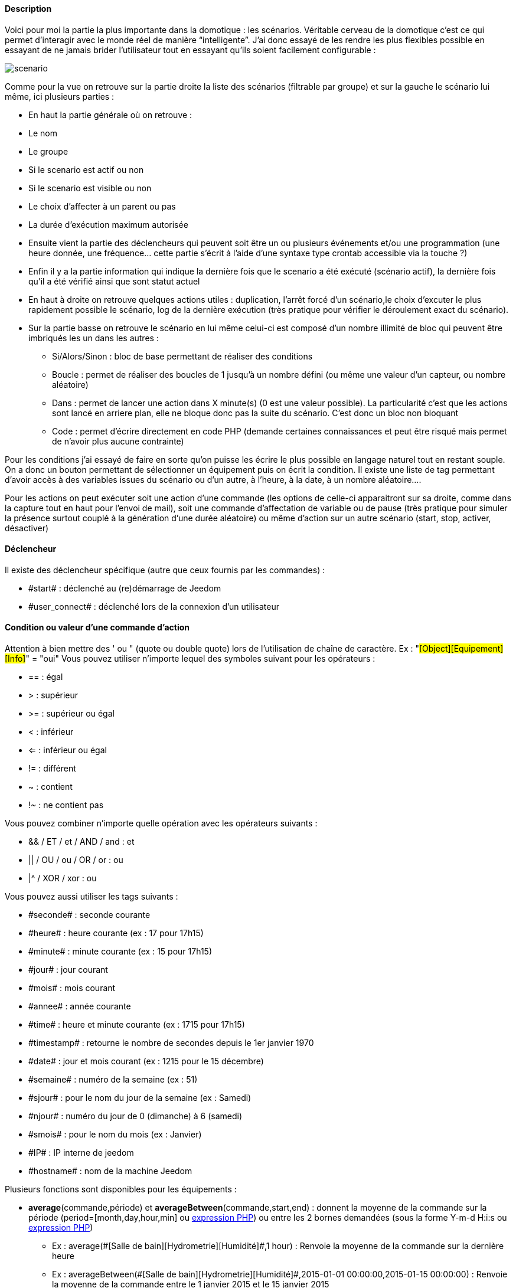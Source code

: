 ==== Description
Voici pour moi la partie la plus importante dans la domotique : les scénarios. Véritable cerveau de la domotique 
c’est ce qui permet d’interagir avec le monde réel de manière “intelligente”. 
J’ai donc essayé de les rendre les plus flexibles possible en essayant de ne jamais brider 
l’utilisateur tout en essayant qu’ils soient facilement configurable :

image::../images/scenario.JPG[]

Comme pour la vue on retrouve sur la partie droite la liste des scénarios (filtrable par groupe) 
et sur la gauche le scénario lui même, ici plusieurs parties :

- En haut la partie générale où on retrouve :
- Le nom
- Le groupe
- Si le scenario est actif ou non
- Si le scenario est visible ou non
- Le choix d'affecter à un parent ou pas
- La durée d’exécution maximum autorisée
- Ensuite vient la partie des déclencheurs qui peuvent soit être un ou plusieurs événements 
et/ou une programmation (une heure donnée, une fréquence… 
cette partie s’écrit à l’aide d’une syntaxe type crontab accessible via la touche ?)
- Enfin il y a la partie information qui indique la dernière fois que le scenario a été exécuté 
(scénario actif), la dernière fois qu’il a été vérifié ainsi que sont statut actuel
- En haut à droite on retrouve quelques actions utiles : 
duplication, l’arrêt forcé d’un scénario,le choix d'excuter le plus rapidement possible le scénario, 
log de la dernière exécution (très pratique pour vérifier le déroulement exact du scénario). 
- Sur la partie basse on retrouve le scénario en lui même 
celui-ci est composé d’un nombre illimité de bloc qui peuvent être imbriqués les un dans les autres :
* Si/Alors/Sinon : bloc de base permettant de réaliser des conditions
* Boucle : permet de réaliser des boucles de 1 jusqu’à un nombre défini (ou même une valeur d’un capteur, ou nombre aléatoire)
* Dans : permet de lancer une action dans X minute(s) (0 est une valeur possible). 
La particularité c'est que les actions sont lancé en arriere plan, elle ne bloque donc pas la suite du scénario. 
C'est donc un bloc non bloquant
* Code : permet d’écrire directement en code PHP 
(demande certaines connaissances et peut être risqué mais permet de n’avoir plus aucune contrainte)

Pour les conditions j’ai essayé de faire en sorte qu’on puisse les écrire le plus possible en langage naturel 
tout en restant souple. On a donc un bouton permettant de sélectionner un équipement puis on écrit la condition. 
Il existe une liste de tag permettant d’avoir accès à des variables issues du scénario ou d’un autre, 
à l’heure, à la date, à un nombre aléatoire….


Pour les actions on peut exécuter soit une action d’une commande 
(les options de celle-ci apparaitront sur sa droite, comme dans la capture tout en haut pour l’envoi de mail), 
soit une commande d’affectation de variable ou de pause
(très pratique pour simuler la présence surtout couplé à la génération d’une durée aléatoire) 
ou même d’action sur un autre scénario (start, stop, activer, désactiver)


==== Déclencheur
Il existe des déclencheur spécifique (autre que ceux fournis par les commandes) :

- \#start#  : déclenché au (re)démarrage de Jeedom
- \#user_connect#  : déclenché lors de la connexion d'un utilisateur

==== Condition ou valeur d'une commande d'action
Attention à bien mettre des ' ou " (quote ou double quote) lors de l'utilisation de chaîne de caractère. 
Ex : "#[Object][Equipement][Info]#" = "oui"
Vous pouvez utiliser n'importe lequel des symboles suivant pour les opérateurs : 

- == : égal
- > : supérieur
- >= : supérieur ou égal
- < : inférieur
- <= : inférieur ou égal
- != : différent
- ~ : contient
- !~ : ne contient pas

Vous pouvez combiner n'importe quelle opération avec les opérateurs suivants :

- && / ET / et / AND / and : et
- || / OU / ou / OR / or : ou
- |^ / XOR / xor : ou

Vous pouvez aussi utiliser les tags suivants :

- \#seconde# : seconde courante
- \#heure# : heure courante (ex : 17 pour 17h15)
- \#minute# : minute courante (ex : 15 pour 17h15)
- \#jour# : jour courant
- \#mois# : mois courant
- \#annee# : année courante
- \#time# : heure et minute courante (ex : 1715 pour 17h15)
- \#timestamp# : retourne le nombre de secondes depuis le 1er janvier 1970
- \#date# : jour et mois courant (ex : 1215 pour le 15 décembre)
- \#semaine# : numéro de la semaine (ex : 51)
- \#sjour# : pour le nom du jour de la semaine (ex : Samedi)
- \#njour# : numéro du jour de 0 (dimanche) à 6 (samedi)
- \#smois# : pour le nom du mois (ex : Janvier)
- \#IP# : IP interne de jeedom
- \#hostname# : nom de la machine Jeedom
    
Plusieurs fonctions sont disponibles pour les équipements :

- **average**(commande,période) et **averageBetween**(commande,start,end) : donnent la moyenne de la commande sur la période (period=[month,day,hour,min] ou link:/http://php.net/manual/fr/datetime.formats.relative.php[expression PHP]) ou entre les 2 bornes demandées (sous la forme Y-m-d H:i:s ou link:/http://php.net/manual/fr/datetime.formats.relative.php[expression PHP])
    * Ex : average(\#[Salle de bain][Hydrometrie][Humidité]#,1 hour) : Renvoie la moyenne de la commande sur la dernière heure
    * Ex : averageBetween(\#[Salle de bain][Hydrometrie][Humidité]#,2015-01-01 00:00:00,2015-01-15 00:00:00) : Renvoie la moyenne de la commande entre le 1 janvier 2015 et le 15 janvier 2015
- **min**(commande,période) et **minBetween**(commande,start,end) : donnent le minimum de la commande sur la période (period=[month,day,hour,min] ou link:/http://php.net/manual/fr/datetime.formats.relative.php[expression PHP]) ou entre les 2 bornes demandées (sous la forme Y-m-d H:i:s ou link:/http://php.net/manual/fr/datetime.formats.relative.php[expression PHP])
    * Ex : min(\#[Salle de bain][Hydrometrie][Humidité]#,15 min) : Renvoie le minimum de la commande sur les 15 dernières minutes
    * Ex : minBetween(\#[Salle de bain][Hydrometrie][Humidité]#,2015-01-01 00:00:00,2015-01-15 00:00:00) : Renvoie le minimum de la commande entre le 1 janvier 2015 et le 15 janvier 2015
- **max**(commande,période) et **maxBetween**(commande,start,end) : donnent le maximum de la commande sur la période (period=[month,day,hour,min] ou link:/http://php.net/manual/fr/datetime.formats.relative.php[expression PHP]) ou entre les 2 bornes demandées (sous la forme Y-m-d H:i:s ou link:/http://php.net/manual/fr/datetime.formats.relative.php[expression PHP])
    * Ex : max(\#[Salle de bain][Hydrometrie][Humidité]#,7 day) : Renvoie le maximum de la commande sur les 7 derniers jours
    * Ex : maxBetween(\#[Salle de bain][Hydrometrie][Humidité]#,2015-01-01 00:00:00,2015-01-15 00:00:00) : Renvoie le maximum de la commande entre le 1 janvier 2015 et le 15 janvier 2015
- **duration**(commande, valeur, période) et **durationbetween**(commande,valeur,start,end) : donnent la durée en minutes pendant laquelle l'équipement avait la valeur choisie sur la période (period=[month,day,hour,min] ou link:/http://php.net/manual/fr/datetime.formats.relative.php[expression PHP]) ou entre les 2 bornes demandées (sous la forme Y-m-d H:i:s ou link:/http://php.net/manual/fr/datetime.formats.relative.php[expression PHP])
    * Ex : duration(#[Salon][Prise][Etat]#,1,Today) : Renvoie la durée en minutes pendant laquelle la prise était allumée depuis le début de la journée.
    * Ex : durationBetween(#[Salon][Prise][Etat]#,0,Last Monday,Now) : Renvoie la durée en minutes pendant laquelle la prise était éteinte depuis lundi dernier.
- **statistics**(commande,calcul,période) et **statisticsBetween**(commande,calcul,start,end) : donnent le résultat de différents calculs statistique (sum, count, std, variance, avg, min, max) sur la période (period=[month,day,hour,min] ou link:/http://php.net/manual/fr/datetime.formats.relative.php[expression PHP]) ou entre les 2 bornes demandées (sous la forme Y-m-d H:i:s ou link:/http://php.net/manual/fr/datetime.formats.relative.php[expression PHP])
    * Ex : statistics(\#[Salle de bain][Hydrometrie][Humidité]#,std,1 mois) : Renvoie link:/http://fr.wikipedia.org/wiki/%C3%89cart_type[l'écart-type] de température sur un mois.
- **tendance**(commande,période,seuil) : donne la tendance de la commande sur la période (period=[month,day,hour,min] ou link:/http://php.net/manual/fr/datetime.formats.relative.php[expression PHP])
    * Ex : tendance(\#[Salle de bain][Hydrometrie][Humidité]#,1 hour,0.1) : Renvoie 1 si en augmentation, 0 si constant et -1 si en diminution
           Le seuil permet de definir la sensibilitée, attention le calcul du seuil utilise la calcul de link:/http://fr.wikipedia.org/wiki/M%C3%A9thode_des_moindres_carr%C3%A9s[moindre carrés]
- **stateDuration**(commande,[valeur]) : donne la durée en seconde depuis le dernier changement de valeur
    * Ex : stateDuration(\#[Salle de bain][Hydrometrie][Humidité]#) : Renvoie 300 si cette valeur est la depuis 5min
- **lastStateChange**(commande,valeur) : donne la durée en secondes depuis le dernier changement d'état à la valeur passée en paramètre.
    * Ex : lastStateChange(\#[Salle de bain][Hydrometrie][Humidité]#,0) : Renvoie 300 si cette valeur est passée à 0 la dernière fois il y a 5 minutes (même si depuis sa valeur a changé).
- **lastStateDuration**(commande,valeur) : donne la durée en secondes pendant laquelle l'équipement a dernièrement eu la valeur choisie. Attention, la valeur de l'équipement doit être historisée.
    * Ex : lastStateDuration(\#[Salle de bain][Hydrometrie][Humidité]#,0) : Renvoie 300 si la valeur 0 est là depuis 5 minutes ou si elle a été là pendant 5 minutes précédemment.
- **stateChanges**(commande,[valeur], période) et **stateChangesBetween**(commande, [valeur], start, end) : donnent le nombre de changements d'état (vers une certaine valeur si indiquée, ou au total sinon) sur la période (period=[month,day,hour,min] ou link:/http://php.net/manual/fr/datetime.formats.relative.php[expression PHP]) ou entre les 2 bornes demandées (sous la forme Y-m-d H:i:s ou link:/http://php.net/manual/fr/datetime.formats.relative.php[expression PHP])
    * Ex : stateChanges(\#[Salon][Prise][Etat]#,1,Today) : Renvoie le nombre d'allumages (passage à 1) de la prise aujourd'hui
    * Ex : stateChangesBetween(\#[Salon][Prise][Etat]#,0,2015-01-01 00:00:00,2015-01-15 00:00:00) : Renvoie le nombre d'extinctions (passage à 0) de la prise entre le 1 janvier 2015 et le 15 janvier 2015
- **lastBetween**(commande,start,end) : donne la dernière valeur enregistrée pour l'équipement entre les 2 bornes demandées (sous la forme Y-m-d H:i:s ou link:/http://php.net/manual/fr/datetime.formats.relative.php[expression PHP])
    * Ex : lastBetween(\#[Salle de bain][Hydrometrie][Humidité]#,Yesterday,Today) : Renvoie la dernière température enregistrée hier.
- **variable**(mavariable,valeur par default) : récupération de la valeur d'une variable ou de la valeur souhaitée par défaut
    * Ex : variable(plop,10) renvoie la valeur de la variable plop ou 10 si elle est vide ou n'existe pas
- **scenario**(scenario) : donne le statut du scenario
    * Ex : scenario(\#[Salle de bain][Lumière][Auto]#) : Renvoi 1 en cours, 0 si arreté et -1 si desactivé, -2 si le scénario n'éxiste pas et -3 si l'état n'est pas cohérent
- **lastScenarioExecution**(scenario) : donne la durée en seconde depuis le dernier lancement du scénario
    * Ex : lastScenarioExecution(\#[Salle de bain][Lumière][Auto]#) : Renvoi 300 si le scénario c'est lancé pour la derniere fois il y a 5min
- **collectDate**(cmd,[format]) : renvoie la date de la derniere donnée pour la commande donnée en paramètre, le 2eme paramètre optionel permet de spécifier le format de retour (détails link:http://php.net/manual/fr/function.date.php[ici]). Un retour de -1 signifi que la commande est introuvable, et -2 que la commande n'est pas de type info
    * Ex : collectDate(\#[Salle de bain][Hydrometrie][Humidité]#) : renverra 2015-01-01 17:45:12

Les périodes et intervalles de ces fonctions peuvent également s'utiliser avec link:/http://php.net/manual/fr/datetime.formats.relative.php[des expressions PHP] comme par exemple :

- 'Now' : maintenant
- 'Today' : 00:00 aujourd'hui (permet par exemple d'obtenir des résultats de la journée si entre 'Today' et 'Now')
- 'Last Monday' : lundi dernier à 00:00
- '5 days ago' : il y a 5 jours
- 'Yesterday noon' : hier midi
- Etc ...

Voici un exemple pratique pour comprendre les valeurs retournées par ces différentes fonctions :

[options="header",width="50%"]
|======================
| Prise ayant pour valeurs :        | 000 (pendant 10 minutes) 11 (pendant 1 heure) 000 (pendant 10 minutes)
| average(prise,période)        | Renvoie la moyenne des 0 et 1 (peut être influencée par le polling)
| min(prise,période)            | Renvoie 0 : la prise a bien été éteinte dans la période
| max(prise,période)            | Renvoie 1 : la prise a bien été allumée dans la période
| duration(prise,1,période)         | Renvoie 60 : la prise était allumée (à 1) pendant 60 minutes dans la période
| duration(prise,0,période)         | Renvoie 20 : la prise était éteinte (à 0) pendant 20 minutes dans la période
| statistics(prise,count,période)   | Renvoie 8 : il y a eu 8 remontées d'état dans la période
| tendance(prise,période,0.1)       | Renvoie -1 : tendance à la baisse
| stateDuration(prise)          | Renvoie 600 : la prise est dans son état actuel depuis 600 secondes (10 minutes)
| stateDuration(prise,0)        | Renvoie 600 : la prise est éteinte (à 0) depuis 600 secondes (10 minutes)
| stateDuration(prise,1)        | Renvoie une valeur comprise entre 0 et stateDuration(prise) (selon votre polling) : la prise n'est pas dans cet état
| lastStateChange(prise,0)      | Renvoie 600 : la prise s'est éteinte (passage à 0) pour la dernière fois il y a 600 secondes (10 minutes)
| lastStateChange(prise,1)      | Renvoie 4200 : la prise s'est allumée (passage à 1) pour la dernière fois il y a 4200 secondes (1h10)
| lastStateDuration(prise,0)        | Renvoie 600 : la prise est éteinte depuis 600 secondes (10 minutes)
| lastStateDuration(prise,1)        | Renvoie 3600 : la prise a été allumée pour la dernière fois pendant 3600 secondes (1h)
| stateChanges(prise,période)       | Renvoie 3 : la prise a changé 3 fois d'état pendant la période
| stateChanges(prise,0,période)     | Renvoie 2 : la prise s'est éteinte (passage à 0) deux fois pendant la période
| stateChanges(prise,1,période)     | Renvoie 1 : la prise s'est allumée (passage à 1) une fois pendant la période
|======================
Une boîte à outils de fonctions génériques peut également servir à effectuer des conversions ou calculs :

- **rand**(1,10) : pour un nombre aléatoire de 1 à 10
- **randomColor**(min,max) : donne une couleur aléatoire compris entre 2 bornes ( 0 => rouge, 50 => vert, 100 => bleu)
    * Ex : randomColor(40,60) : Pour avoir une couleur aléatoire proche du vert
- **trigger**(commande) : permet de connaitre le declencheur du scénario ou de savoir si c'est bien la commande passé en parametre qui a declenchée le scénario
    * Ex : trigger(\#[Salle de bain][Hydrometrie][Humidité]#) : 1 si c'est bien #[Salle de bain][Hydrometrie][Humidité]# qui a declenché le scénario sinon 0
- **round**(valeur,[decimal]) :permet un arrondit au dessus, [decimal] nombre de decimal après la virgule
    * Ex : round(\#[Salle de bain][Hydrometrie][Humidité]# / 10) : renverra 9 si le pourcentage d'humidité et 85
- **odd**(valeur) : permet de savoir si un nombre est impaire ou non. Renvoi 1 si impaire 0 sinon
    * Ex : odd(1) :  renverra 1
- **median**(commande1,commande2....commandeN) : renvoit la médiane de valeur
    * Ex : median(15,25,20) :  renverra 20
- **time**(value) : permet d'addition #time# avec une durée
    * Ex : time(\#time\# + 30) : s'il est 16h50 renverra : 1650 + 30 = 1720
- **formatTime**(time) : permet de formater le retour d'une chaine #time#
    * Ex : formatTime(1650) : renverra 16h50
- **floor**(time/60) : permet de convertir des secondes en minutes, ou des minutes en heures (floor(time/3600) pour des secondes en heures)
    * Ex : floor(130/60) : renverra 2 (minutes si 130s, ou heures si 130m)
            
==== Action
En plus des commandes domotiques vous avez accès aux fonctions suivantes : 

- sleep : pause de x seconde(s)
- wait : attend jusqu'a ce que la condition soit valide (maximum 2h)                         
- variable : création/modification d'une ou de la valeur d'une variable
- scenario : permet le controle des scénarios
- stop : arrête le scénario
- icon : permet de changer l'icone de représentation du scenario
- say : permet de faire dire un texte à jeedom (ne marche que si un onglet jeedom est ouvert dans le navigateur)
- return : retourne un message à la fin du scénario, ne sert que pour retourner un message spécifique suite a une intération. Attention à bien cocher la case "Exécuter le plus rapidement possible" pour que ca marche
- gotodesign : change le design afficher sur tous les navigateurs qui affichage un design par le design demandé
- log : permet de rajouter un message dans les logs
- message : permet d'ajouter une message dans le centre de message
               
Vous pouvez aussi utiliser les tags suivants dans les options : 

- \#seconde# : seconde courante
- \#heure#  : heure courante (ex : 17 pour 17h15)
- \#minute# : minute courante (ex : 15 pour 17h15)
- \#jour# : jour courant
- \#mois# : mois courant
- \#annee# : année courante
- \#time# : heure et minute courante (ex : 1715 pour 17h15)
- \#timestamp# : retourne le nombre de secondes depuis le 1er janvier 1970
- \#date# : jour et mois courant (ex : 1215 pour le 15 decembre)
- \#semaine# : numéro de la semaine (ex : 51)
- \#sjour# : pour le nom du jour de la semaine en anglais (ex : sunday)
- \#njour# : numéro du jour de 0 (dimanche) à 6 (samedi)
- \#smois# : pour le nom du mois (ex : Janvier)
- \#IP# : IP interne de jeedom
- \#hostname# : nom de la machine Jeedom
- rand[1-10] : pour un nombre aléatoire de 1 à 10
- variable (mavariable,valeur par default) : récupération de la valeur d'une variable ou de la valeur souhaitée par défaut
    * Ex : variable(plop,10) renvoie la valeur de la variable plop ou 10 si elle est vide ou n'existe pas
- formatTime(time) : permet de formater le retour d'une chaine #time#
    * Ex : formatTime(1650) : renverra 16h50
             
==== Code
Attention les tags ne sont pas disponible dans un bloc de type code

Commandes (capteurs et actionneurs)::

- cmd::byString($string);
    * Retourne l'objet commande correspondant
    * $string => lien vers la commande voulue : #[objet][equipement][commande]# (ex :  #[Appartement][Alarme][Actif]#)
- cmd::byId($id);
    * Retourne l'objet commande correspondant
    * $id => Id de la commande voulue (voir Général => Affichage)
- $cmd->execCmd($options = null, $cache = 1);
    * Exécute la commande et retourne le résultat
    * $options => Options pour l'exécution de la commande (peut être spécifique au plugin), option de base : 
          ** Sous-type de la commande : message => $option = array('title' => 'titre du message , 'message' => 'Mon message');
                                     color => $option = array('color' => 'couleur en hexadécimal');
                                     value => $option = array('color' => 'valeur voulue');
                                     slider => $option = array('slider' => 'valeur voulue de 0 à 100');
    * $cache  => 0 = ignorer le cache , 1 = mode normal, 2 = cache utilisé même si expiré (puis marqué à recollecter)

Log::

- log::add('filename','level','message');
    * filename => nom du fichier de log
    * level => [debug],[info],[error],[event]
    * message => message à écrire dans les logs
                           
Scénario::

- $scenario->getName();
    * Retourne le nom du scénario courant
                              
- $scenario->getGroup();
    * Retourne le groupe du scénario
                           
- $scenario->getIsActive();
    * Retourne l'état du scénario
                              
- $scenario->setIsActive($active);
    * Permet d'activer ou non le scénario
    * $active => 1 actif , 0 non actif
                              
- $scenario->setOnGoing($onGoing);
    * Permet de dire si le scénario est en cours ou non
    * $onGoing => 1 en cours , 0 arrêté
                               
- $scenario->save();
    * Sauvegarde les modifications
                             
- $scenario->setData($key, $value);
    * Sauvegarde une donnée
    * $key => clef de la valeur (int ou string)
    * $value => valeur à stocker (int, string, array ou object)
                               
- $scenario->getData($key);
    * Récupère une donnée
    * $key => clef de la valeur (int ou string)
                             
- $scenario->removeData($key);
    * Supprime une donnée
